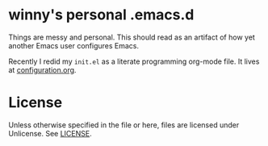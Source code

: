 * winny's personal .emacs.d

  Things are messy and personal. This should read as an artifact of
  how yet another Emacs user configures Emacs.

  Recently I redid my =init.el= as a literate programming org-mode file.  It
  lives at [[file:configuration.org][configuration.org]].

* License
  Unless otherwise specified in the file or here, files are licensed
  under Unlicense. See [[file:LICENSE][LICENSE]].
